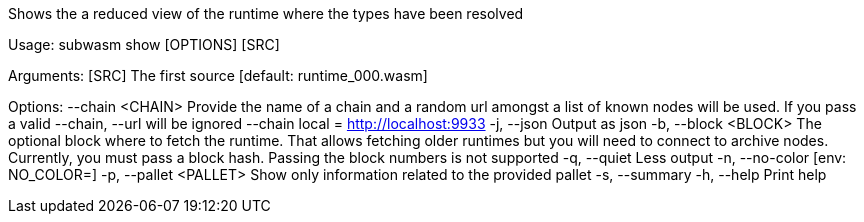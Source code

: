 Shows the a reduced view of the runtime where the types have been resolved

Usage: subwasm show [OPTIONS] [SRC]

Arguments:
  [SRC]  The first source [default: runtime_000.wasm]

Options:
      --chain <CHAIN>    Provide the name of a chain and a random url amongst a list of known nodes will be used. If you pass a valid --chain, --url will be ignored --chain local = http://localhost:9933
  -j, --json             Output as json
  -b, --block <BLOCK>    The optional block where to fetch the runtime. That allows fetching older runtimes but you will need to connect to archive nodes. Currently, you must pass a block hash. Passing the block numbers is not supported
  -q, --quiet            Less output
  -n, --no-color         [env: NO_COLOR=]
  -p, --pallet <PALLET>  Show only information related to the provided pallet
  -s, --summary          
  -h, --help             Print help

